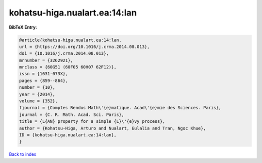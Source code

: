 kohatsu-higa.nualart.ea:14:lan
==============================

.. :cite:t:`kohatsu-higa.nualart.ea:14:lan`

.. bibliography:: ../../All.bib

**BibTeX Entry:**

.. code-block:: bibtex

   @article{kohatsu-higa.nualart.ea:14:lan,
   url = {https://doi.org/10.1016/j.crma.2014.08.013},
   doi = {10.1016/j.crma.2014.08.013},
   mrnumber = {3262921},
   mrclass = {60G51 (60F05 60H07 62F12)},
   issn = {1631-073X},
   pages = {859--864},
   number = {10},
   year = {2014},
   volume = {352},
   fjournal = {Comptes Rendus Math\'{e}matique. Acad\'{e}mie des Sciences. Paris},
   journal = {C. R. Math. Acad. Sci. Paris},
   title = {L{AN} property for a simple {L}\'{e}vy process},
   author = {Kohatsu-Higa, Arturo and Nualart, Eulalia and Tran, Ngoc Khue},
   ID = {kohatsu-higa.nualart.ea:14:lan},
   }

`Back to index <../index>`_
